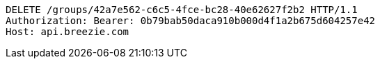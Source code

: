 [source,http,options="nowrap"]
----
DELETE /groups/42a7e562-c6c5-4fce-bc28-40e62627f2b2 HTTP/1.1
Authorization: Bearer: 0b79bab50daca910b000d4f1a2b675d604257e42
Host: api.breezie.com

----